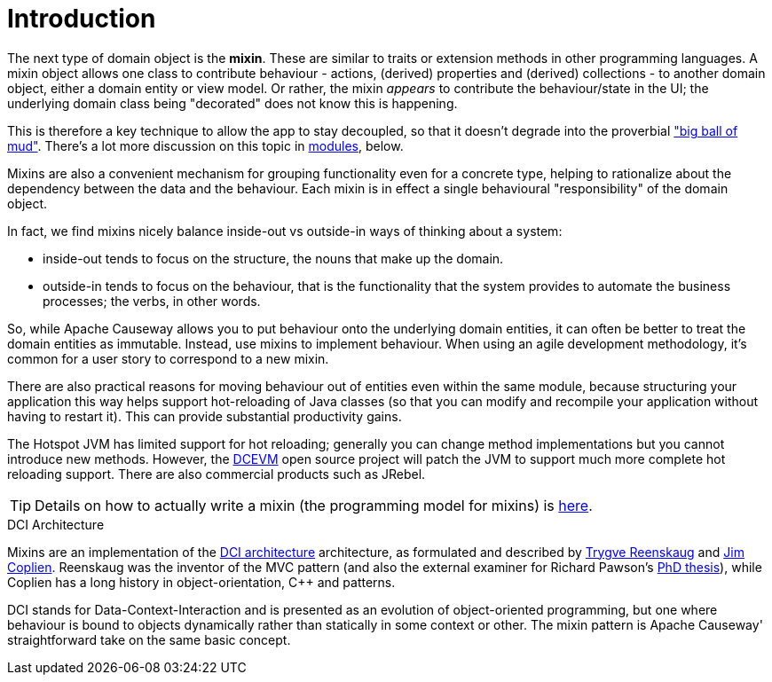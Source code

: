 [[introduction]]
= Introduction

:Notice: Licensed to the Apache Software Foundation (ASF) under one or more contributor license agreements. See the NOTICE file distributed with this work for additional information regarding copyright ownership. The ASF licenses this file to you under the Apache License, Version 2.0 (the "License"); you may not use this file except in compliance with the License. You may obtain a copy of the License at. http://www.apache.org/licenses/LICENSE-2.0 . Unless required by applicable law or agreed to in writing, software distributed under the License is distributed on an "AS IS" BASIS, WITHOUT WARRANTIES OR  CONDITIONS OF ANY KIND, either express or implied. See the License for the specific language governing permissions and limitations under the License.
:page-partial:

The next type of domain object is the *mixin*.
These are similar to traits or extension methods in other programming languages.
A mixin object allows one class to contribute behaviour - actions, (derived) properties and (derived) collections - to another domain object, either a domain entity or view model.
Or rather, the mixin _appears_ to contribute the behaviour/state in the UI; the underlying domain class being "decorated" does not know this is happening.

This is therefore a key technique to allow the app to stay decoupled, so that it doesn't degrade into the proverbial link:http://www.laputan.org/mud/mud.html#BigBallOfMud["big ball of mud"].
There's a lot more discussion on this topic in xref:overview.adoc#modules[modules], below.


Mixins are also a convenient mechanism for grouping functionality even for a concrete type, helping to rationalize about the dependency between the data and the behaviour.
Each mixin is in effect a single behavioural "responsibility" of the domain object.

In fact, we find mixins nicely balance inside-out vs outside-in ways of thinking about a system:

* inside-out tends to focus on the structure, the nouns that make up the domain.

* outside-in tends to focus on the behaviour, that is the functionality that the system provides to automate the business processes; the verbs, in other words.

So, while Apache Causeway allows you to put behaviour onto the underlying domain entities, it can often be better to treat the domain entities as immutable.
Instead, use mixins to implement behaviour.
When using an agile development methodology, it's common for a user story to correspond to a new mixin.

There are also practical reasons for moving behaviour out of entities even within the same module, because structuring your application this way helps support hot-reloading of Java classes (so that you can modify and recompile your application without having to restart it).
This can provide substantial productivity gains.

The Hotspot JVM has limited support for hot reloading; generally you can change method implementations but you cannot introduce new methods.
However, the link:https://dcevm.github.io/[DCEVM] open source project will patch the JVM to support much more complete hot reloading support.
There are also commercial products such as JRebel.

[TIP]
====
Details on how to actually write a mixin (the programming model for mixins) is
xref:userguide:ROOT:mixins.adoc[here].
====

.DCI Architecture
****
Mixins are an implementation of the link:http://www.artima.com/articles/dci_vision.html[DCI architecture] architecture, as formulated and described by link:https://en.wikipedia.org/wiki/Trygve_Reenskaug[Trygve Reenskaug] and link:https://en.wikipedia.org/wiki/Jim_Coplien[Jim Coplien].
Reenskaug was the inventor of the MVC pattern (and also the external examiner for Richard Pawson's link:../../../../../ug/fun/_attachments/core-concepts/Pawson-Naked-Objects-thesis.pdf[PhD thesis]), while Coplien has a long history in object-orientation, C++ and patterns.

DCI stands for Data-Context-Interaction and is presented as an evolution of object-oriented programming, but one where behaviour is bound to objects dynamically rather than statically in some context or other.
The mixin pattern is Apache Causeway' straightforward take on the same basic concept.
****
